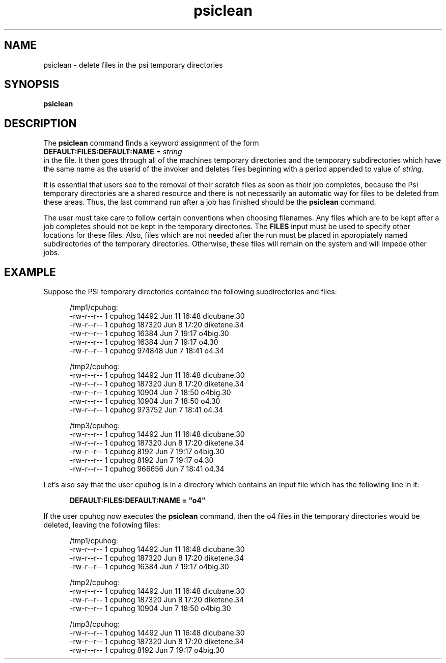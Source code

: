 .TH psiclean 1 "11 April, 1991" "Psi Version 2.0"
.de DS
.RS .5i
.nf
..
.de DE
.RS -.5i
.fi
..
.SH NAME
psiclean \- delete files in the psi temporary directories
.SH SYNOPSIS
.B psiclean
.SH DESCRIPTION
The
.B psiclean
command finds a keyword assignment of the form
.nf
   \fBDEFAULT:FILES:DEFAULT:NAME\fP = \fIstring\fP
.fi
in the
.pN INPUT
file.
It then goes through all of the
machines temporary directories and the temporary
subdirectories which have the same name as the userid of the
invoker and deletes files beginning with a period appended to
value of \fIstring\fP.
.PP
It is essential that users see to the removal of their scratch
files as soon as their job completes,
because the Psi temporary directories are a shared resource and there
is not necessarily an automatic way for files to be deleted from these
areas.
Thus, the last command run after
a job has finished
should be the
.B psiclean
command.
.PP
The user must take care to follow certain conventions when choosing filenames.
Any files which are to be kept after a job completes should not be kept
in the temporary directories.  The \fBFILES\fP
input must be used to specify other
locations for these files.  Also, files which are not needed after the run
must be placed in appropiately named subdirectories of the temporary
directories.  Otherwise, these files will remain on the system and will impede
other jobs.
.SH EXAMPLE
Suppose the PSI temporary directories contained the following subdirectories
and files:
.DS

/tmp1/cpuhog:
-rw-r--r--  1 cpuhog      14492 Jun 11 16:48 dicubane.30
-rw-r--r--  1 cpuhog     187320 Jun  8 17:20 diketene.34
-rw-r--r--  1 cpuhog      16384 Jun  7 19:17 o4big.30
-rw-r--r--  1 cpuhog      16384 Jun  7 19:17 o4.30
-rw-r--r--  1 cpuhog     974848 Jun  7 18:41 o4.34

/tmp2/cpuhog:
-rw-r--r--  1 cpuhog      14492 Jun 11 16:48 dicubane.30
-rw-r--r--  1 cpuhog     187320 Jun  8 17:20 diketene.34
-rw-r--r--  1 cpuhog      10904 Jun  7 18:50 o4big.30
-rw-r--r--  1 cpuhog      10904 Jun  7 18:50 o4.30
-rw-r--r--  1 cpuhog     973752 Jun  7 18:41 o4.34

/tmp3/cpuhog:
-rw-r--r--  1 cpuhog      14492 Jun 11 16:48 dicubane.30
-rw-r--r--  1 cpuhog     187320 Jun  8 17:20 diketene.34
-rw-r--r--  1 cpuhog       8192 Jun  7 19:17 o4big.30
-rw-r--r--  1 cpuhog       8192 Jun  7 19:17 o4.30
-rw-r--r--  1 cpuhog     966656 Jun  7 18:41 o4.34

.DE
Let's also say that the user cpuhog is in a directory which contains
an input file which has the following line in it:
.DS

\fBDEFAULT:FILES:DEFAULT:NAME = "o4"\fP

.DE
If the user cpuhog now executes the
.B psiclean
command, then the o4 files in the temporary directories would be
deleted, leaving the following files:

.DS
/tmp1/cpuhog:
-rw-r--r--  1 cpuhog      14492 Jun 11 16:48 dicubane.30
-rw-r--r--  1 cpuhog     187320 Jun  8 17:20 diketene.34
-rw-r--r--  1 cpuhog      16384 Jun  7 19:17 o4big.30

/tmp2/cpuhog:
-rw-r--r--  1 cpuhog      14492 Jun 11 16:48 dicubane.30
-rw-r--r--  1 cpuhog     187320 Jun  8 17:20 diketene.34
-rw-r--r--  1 cpuhog      10904 Jun  7 18:50 o4big.30

/tmp3/cpuhog:
-rw-r--r--  1 cpuhog      14492 Jun 11 16:48 dicubane.30
-rw-r--r--  1 cpuhog     187320 Jun  8 17:20 diketene.34
-rw-r--r--  1 cpuhog       8192 Jun  7 19:17 o4big.30

.DE
